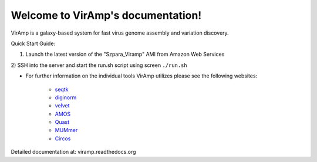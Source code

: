 Welcome to VirAmp's documentation!
==================================

VirAmp is a galaxy-based system for fast virus genome assembly and variation discovery.

Quick Start Guide:

1) Launch the latest version of the "Szpara_Viramp" AMI from Amazon Web Services

2) SSH into the server and start the run.sh script using screen
``./run.sh``

* For further information on the individual tools VirAmp utilizes please see the following websites:

	* `seqtk <https://github.com/lh3/seqtk>`_
	* `diginorm <http://ged.msu.edu/angus/diginorm-2012/tutorial.html>`_
	* `velvet <http://www.ebi.ac.uk/~zerbino/velvet/>`_
	* `AMOS <http://sourceforge.net/apps/mediawiki/amos/index.php?title=AMOS>`_
	* `Quast <http://bioinf.spbau.ru/quast>`_
	* `MUMmer <http://mummer.sourceforge.net/>`_
	* `Circos <http://circos.ca/>`_


Detailed documentation at: viramp.readthedocs.org

